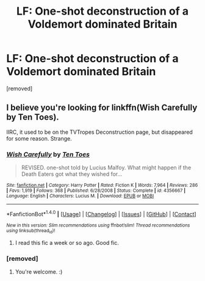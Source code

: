 #+TITLE: LF: One-shot deconstruction of a Voldemort dominated Britain

* LF: One-shot deconstruction of a Voldemort dominated Britain
:PROPERTIES:
:Author: history777
:Score: 9
:DateUnix: 1470372028.0
:DateShort: 2016-Aug-05
:FlairText: Request
:END:
[removed]


** I believe you're looking for linkffn(Wish Carefully by Ten Toes).

IIRC, it used to be on the TVTropes Deconstruction page, but disappeared for some reason. Strange.
:PROPERTIES:
:Author: Scomerger
:Score: 9
:DateUnix: 1470372863.0
:DateShort: 2016-Aug-05
:END:

*** [[http://www.fanfiction.net/s/4356667/1/][*/Wish Carefully/*]] by [[https://www.fanfiction.net/u/1193258/Ten-Toes][/Ten Toes/]]

#+begin_quote
  REVISED. one-shot told by Lucius Malfoy. What might happen if the Death Eaters got what they wished for...
#+end_quote

^{/Site/: [[http://www.fanfiction.net/][fanfiction.net]] *|* /Category/: Harry Potter *|* /Rated/: Fiction K *|* /Words/: 7,964 *|* /Reviews/: 286 *|* /Favs/: 1,919 *|* /Follows/: 368 *|* /Published/: 6/28/2008 *|* /Status/: Complete *|* /id/: 4356667 *|* /Language/: English *|* /Characters/: Lucius M. *|* /Download/: [[http://www.ff2ebook.com/old/ffn-bot/index.php?id=4356667&source=ff&filetype=epub][EPUB]] or [[http://www.ff2ebook.com/old/ffn-bot/index.php?id=4356667&source=ff&filetype=mobi][MOBI]]}

--------------

*FanfictionBot*^{1.4.0} *|* [[[https://github.com/tusing/reddit-ffn-bot/wiki/Usage][Usage]]] | [[[https://github.com/tusing/reddit-ffn-bot/wiki/Changelog][Changelog]]] | [[[https://github.com/tusing/reddit-ffn-bot/issues/][Issues]]] | [[[https://github.com/tusing/reddit-ffn-bot/][GitHub]]] | [[[https://www.reddit.com/message/compose?to=tusing][Contact]]]

^{/New in this version: Slim recommendations using/ ffnbot!slim! /Thread recommendations using/ linksub(thread_id)!}
:PROPERTIES:
:Author: FanfictionBot
:Score: 2
:DateUnix: 1470372891.0
:DateShort: 2016-Aug-05
:END:

**** I read this fic a week or so ago. Good fic.
:PROPERTIES:
:Author: EspilonPineapple
:Score: 1
:DateUnix: 1470401782.0
:DateShort: 2016-Aug-05
:END:


*** [removed]
:PROPERTIES:
:Score: 1
:DateUnix: 1470372938.0
:DateShort: 2016-Aug-05
:END:

**** You're welcome. :)
:PROPERTIES:
:Author: Scomerger
:Score: 1
:DateUnix: 1470373001.0
:DateShort: 2016-Aug-05
:END:
